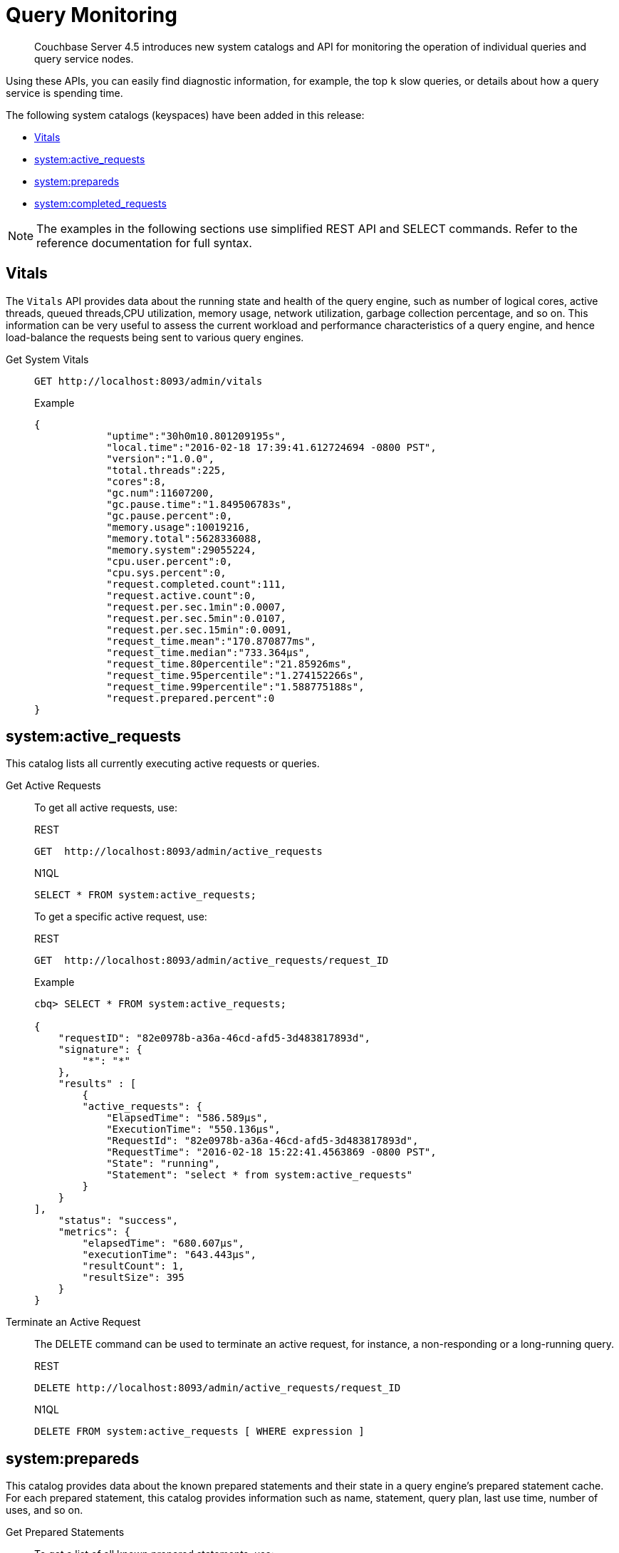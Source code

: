 = Query Monitoring

[abstract]
Couchbase Server 4.5 introduces new system catalogs and API for monitoring the operation of individual queries and query service nodes.

Using these APIs, you can easily find diagnostic information, for example, the top [.var]`k` slow queries, or details about how a query service is spending time.

The following system catalogs (keyspaces) have been added in this release:

* <<vitals,Vitals>>
* <<sys-active-req,system:active_requests>>
* <<sys-prepared,system:prepareds>>
* <<sys-completed-req,system:completed_requests>>

NOTE: The examples in the following sections use simplified REST API and SELECT commands.
Refer to the reference documentation for full syntax.

[#vitals]
== Vitals

The [.cmd]`Vitals` API provides data about the running state and health of the query engine, such as number of logical cores, active threads, queued threads,CPU utilization, memory usage, network utilization, garbage collection percentage, and so on.
This information can be very useful to assess the current workload and performance characteristics of a query engine, and hence load-balance the requests being sent to various query engines.

Get System Vitals::
+
----
GET http://localhost:8093/admin/vitals
----
+
.Example
----
{
            "uptime":"30h0m10.801209195s",
            "local.time":"2016-02-18 17:39:41.612724694 -0800 PST",
            "version":"1.0.0",
            "total.threads":225,
            "cores":8,
            "gc.num":11607200,
            "gc.pause.time":"1.849506783s",
            "gc.pause.percent":0,
            "memory.usage":10019216,
            "memory.total":5628336088,
            "memory.system":29055224,
            "cpu.user.percent":0,
            "cpu.sys.percent":0,
            "request.completed.count":111,
            "request.active.count":0,
            "request.per.sec.1min":0.0007,
            "request.per.sec.5min":0.0107,
            "request.per.sec.15min":0.0091,
            "request_time.mean":"170.870877ms",
            "request_time.median":"733.364µs",
            "request_time.80percentile":"21.85926ms",
            "request_time.95percentile":"1.274152266s",
            "request_time.99percentile":"1.588775188s",
            "request.prepared.percent":0
}
----

[#sys-active-req]
== system:active_requests

This catalog lists all currently executing active requests or queries.

Get Active Requests::
To get all active requests, use:
+
.REST
----
GET  http://localhost:8093/admin/active_requests
----
+
.N1QL
----
SELECT * FROM system:active_requests;
----
+
To get a specific active request, use:
+
.REST
----
GET  http://localhost:8093/admin/active_requests/request_ID
----
+
.Example
----
cbq> SELECT * FROM system:active_requests;

{
    "requestID": "82e0978b-a36a-46cd-afd5-3d483817893d",
    "signature": {
        "*": "*"
    },
    "results" : [
        {
        "active_requests": {
            "ElapsedTime": "586.589µs",
            "ExecutionTime": "550.136µs",
            "RequestId": "82e0978b-a36a-46cd-afd5-3d483817893d",
            "RequestTime": "2016-02-18 15:22:41.4563869 -0800 PST",
            "State": "running",
            "Statement": "select * from system:active_requests"
        }
    }
],
    "status": "success",
    "metrics": {
        "elapsedTime": "680.607µs",
        "executionTime": "643.443µs",
        "resultCount": 1,
        "resultSize": 395
    }
}
----

Terminate an Active Request::
The DELETE command can be used to terminate an active request, for instance, a non-responding or a long-running query.
+
.REST
----
DELETE http://localhost:8093/admin/active_requests/request_ID
----
+
.N1QL
----
DELETE FROM system:active_requests [ WHERE expression ]
----

[#sys-prepared]
== system:prepareds

This catalog provides data about the known prepared statements and their state in a query engine’s prepared statement cache.
For each prepared statement, this catalog provides information such as name, statement, query plan, last use time, number of uses, and so on.

Get Prepared Statements::
To get a list of all known prepared statements, use:
+
.REST
----
GET http://localhost:8093/admin/prepareds
----
+
.N1QL
----
SELECT projection-list-expression FROM system:prepareds
              [ WHERE predicate-expression ]
----
+
To get information about a specific prepared statement, use:
+
.REST
----
GET http://localhost:8093/admin/prepareds/prepared-statement-name
----
+
.Example
----
SELECT * FROM system:prepareds
    WHERE name = "p1";

{
    "name": "p1",
    "statement": "prepare p1 as select * from default where foo = 42",
    "plan": "{ TODO }",
    "lastUse": "2015-08-27 15:29:49.274047526 +0100 IST",
    "uses": 5,
    "use.rate.1min":  "2.5",
    "use.rate.5min": "1.1"
    "use.rate.15min": "0.05",
    "elapsedTime.80pct": "1.35s",
    "elapsedTime.95pct": "3.879s",
    "elapsedTime.99pct": "15.183s",
    "elapsedTime.average": "1.15s",
    "elapsedTime.median": "5.75s"
}
----

Delete Prepared Statement::
The DELETE command can be used to delete a prepared statement.
+
.REST
----
DELETE http://localhost:8093/admin/prepareds/prepared-statement-name
----
+
.N1QL
----
DELETE FROM system:prepareds
WHERE name = "p1";
----
+
To delete all the known prepared statements, use
+
.REST
----
DELETE http://localhost:8093/admin/prepareds
----

[#sys-completed-req]
== system:completed_requests

This catalog maintains a list of the most recent completed requests that have run longer than a predefined threshold of time.
For each completed request, this catalog maintains information such as requsetId, statement text, prepared name (if prepared statement), request time, service time, and so on.
This information provides a general insight into the health and performance of the query engine and the cluster.
Most field names and meanings match exactly those of system:active_requests.

[NOTE]
====
For Couchbase Server version 4.5 and 4.6, the following is true:

* `completed_requests` lives completely in memory, and memory usage is about 1K per request, so even at 100k requests, memory consumption will be significantly lower than what N1QL uses to operate.
* Adding every request to `completed_request` is likely to add only a few microseconds to the request duration, which are needed to assemble the entry.
* The `completed_request` cache is fragmented across multiple buckets, so contention is not at issue.
* Garbage collection is not involved in adding `completed_requests`, but it will be involved when deleting `completed_requests` entries.
====

Get Completed Requests::
To get a list of the completed requests, use:
+
.REST
----
GET http://localhost:8093/admin/completed_requests
----
+
.N1QL
----
SELECT * FROM system:completed_requests;
----
+
.Example
----
cbq> SELECT * FROM system:completed_requests LIMIT 1;
{
    "requestID": "c23ac87e-d756-4158-879f-98d8303de326",
    "signature": {
        "*": "*"
    },
    "results" : [
        {
            "completed_requests": {
                "ElapsedTime": 1.617954658e+09,
                "ErrorCount": 0,
                "RequestId": "1fd0a5db-442f-4cfb-ab8e-438adcee380f",
                "ResultCount": 0,
                "ResultSize": 0,
                "ServiceTime": 1.617933369e+09,
                "SortCount": 0,
                "Statement": "create index dayflight2 on `travel-sample`(distinct array v.day FOR v in schedule end) where type = \"route\"",
                "Time": "2016-02-17 11:57:18.210234079 -0800 PST"
            }
        }
    ],
    "status": "success",
    "metrics": {
        "elapsedTime": "1.016817ms",
        "executionTime": "981.564µs",
        "resultCount": 1,
        "resultSize": 556,
        "sortCount": 11
    }
}
----

Purging the Completed Requests::
To purge the completed requests for a given time period, use
+
.N1QL
----
DELETE FROM system:completed_requests requests
       WHERE requests.Time LIKE "2015-09-09%";
----

*Configuring the system:completed_requests Catalog*

You can configure the `system:completed_requests` catalog by specifying the parameters as command line options for the cbq-engine.

* [.param]`completed-threshold`: Sets the minimum request duration after which requests are added to the `system:completed_requests` catalog.
The default value is 1000ms.
Specify [.in]`0` to log all requests and [.in]`-1` to not log any requests to the catalog.
+
To specify a different value, use:
+
----
cbq-engine -completed-threshold=500
----

* [.param]`completed-limit`: Sets the number of most recent requests to be tracked in the `system:completed_requests` catalog.
The default value is 4000.
Specify [.in]`0` to not track any requests and [.in]`-1` to set no limit.
+
To specify a different value, use:
+
----
cbq-engine -completed-limit=1000
----

You can also set these parameters through the Admin API settings endpoint:

----
curl -X POST 'http://localhost:8093/admin/settings'  -u Administrator:password -d '{ ... }'
----

The JSON parameter accepts two new fields: [.param]`completed-threshold` and [.param]`completed-limit`.
